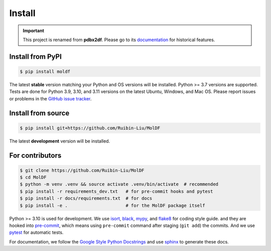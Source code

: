 Install
=======
.. Important::
   This project is renamed from **pdbx2df**. Please go to its `documentation`_ for historical features.

.. _documentation: https://pdbx2df.readthedocs.io/en/latest/

.. _installation:

Install from PyPI
-----------------

.. code-block:: console

    $ pip install moldf

The latest **stable** version matching your Python and OS versions will be installed.
Python >= 3.7 versions are supported. Tests are done for Python 3.9, 3.10, and 3.11 versions
on the latest Ubuntu, Windows, and Mac OS. Please report issues or problems in the
`GitHub issue tracker`_.

.. _GitHub issue tracker: https://github.com/Ruibin-Liu/MolDF/issues?q=is%3Aissue+is%3Aopen+sort%3Aupdated-desc

Install from source
-------------------

.. code-block:: console

    $ pip install git+https://github.com/Ruibin-Liu/MolDF

The latest **development** version will be installed.

For contributors
----------------

.. code-block:: console

    $ git clone https://github.com/Ruibin-Liu/MolDF
    $ cd MolDF
    $ python -m venv .venv && source activate .venv/bin/activate  # recommended
    $ pip install -r requirements_dev.txt   # for pre-commit hooks and pytest
    $ pip install -r docs/requirements.txt  # for docs
    $ pip install -e .                      # for the MolDF package itself

Python >= 3.10 is used for development. We use `isort`_, `black`_, `mypy`_, and `flake8`_ for coding style guide.
and they are hooked into `pre-commit`_, which means using ``pre-commit`` command after staging (``git add``) the commits.
And we use `pytest`_ for automatic tests.

For documentation, we follow the `Google Style Python Docstrings`_ and use `sphinx`_ to generate these docs.

.. _isort: https://github.com/PyCQA/isort
.. _black: https://github.com/psf/black
.. _mypy: https://github.com/python/mypy
.. _flake8: https://github.com/PyCQA/flake8
.. _pre-commit: https://github.com/pre-commit/pre-commit
.. _pytest: https://github.com/pytest-dev/pytest
.. _Google Style Python Docstrings: https://sphinxcontrib-napoleon.readthedocs.io/en/latest/example_google.html
.. _sphinx: https://github.com/sphinx-doc/sphinx
